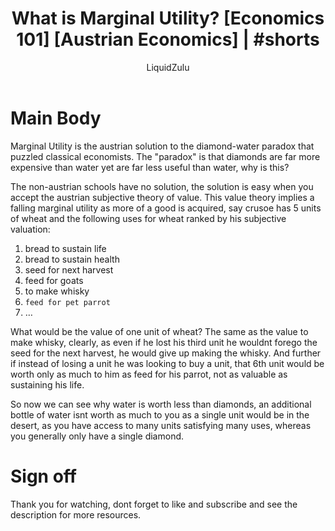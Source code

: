 #+TITLE:What is Marginal Utility? [Economics 101] [Austrian Economics] | #shorts
#+AUTHOR:LiquidZulu
#+BIBLIOGRAPHY:e:/Zotero/library.bib
#+PANDOC_OPTIONS: csl:e:/Zotero/styles/australasian-physical-and-engineering-sciences-in-medicine.csl
#+HTML_HEAD:<link rel="stylesheet" type="text/css" href="file:///e:/emacs/documents/org-css/css/org.css"/>
#+OPTIONS: ^:{}
#+begin_comment
/This file is best viewed in [[https://www.gnu.org/software/emacs/][emacs]]!/
#+end_comment

* Main Body
Marginal Utility is the austrian solution to the diamond-water paradox that puzzled classical economists. The "paradox" is that diamonds are far more expensive than water yet are far less useful than water, why is this?

The non-austrian schools have no solution, the solution is easy when you accept the austrian subjective theory of value. This value theory implies a falling marginal utility as more of a good is acquired, say crusoe has 5 units of wheat and the following uses for wheat ranked by his subjective valuation:
1. bread to sustain life
2. bread to sustain health
3. seed for next harvest
4. feed for goats
5. to make whisky
6. ~feed for pet parrot~
7. ...

What would be the value of one unit of wheat? The same as the value to make whisky, clearly, as even if he lost his third unit he wouldnt forego the seed for the next harvest, he would give up making the whisky. And further if instead of losing a unit he was looking to buy a unit, that 6th unit would be worth only as much to him as feed for his parrot, not as valuable as sustaining his life.

So now we can see why water is worth less than diamonds, an additional bottle of water isnt worth as much to you as a single unit would be in the desert, as you have access to many units satisfying many uses, whereas you generally only have a single diamond.

* Sign off
Thank you for watching, dont forget to like and subscribe and see the description for more resources.
